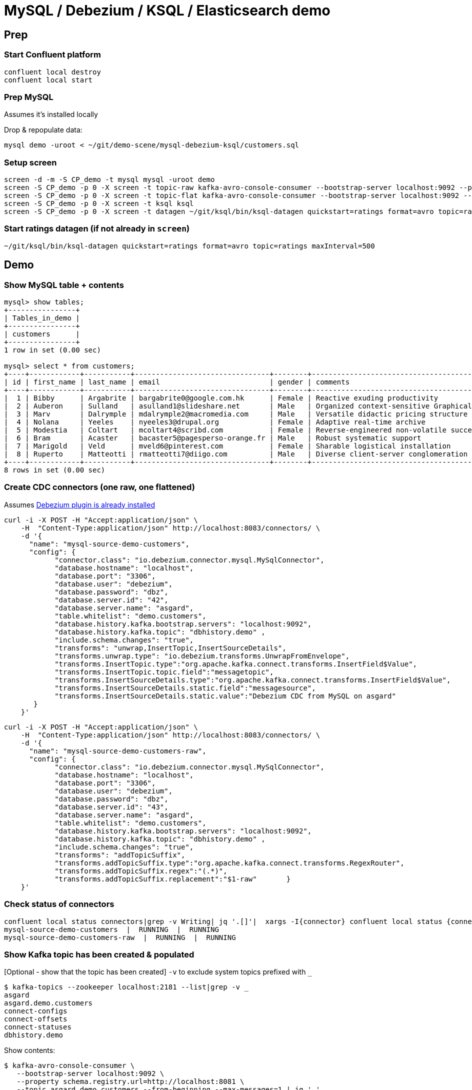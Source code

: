 = MySQL / Debezium / KSQL / Elasticsearch demo

== Prep

=== Start Confluent platform

[source,bash]
----
confluent local destroy
confluent local start
----

=== Prep MySQL

Assumes it's installed locally

Drop & repopulate data:

[source,bash]
----
mysql demo -uroot < ~/git/demo-scene/mysql-debezium-ksql/customers.sql
----

=== Setup screen

[source,bash]
----
screen -d -m -S CP_demo -t mysql mysql -uroot demo
screen -S CP_demo -p 0 -X screen -t topic-raw kafka-avro-console-consumer --bootstrap-server localhost:9092 --property schema.registry.url=http://localhost:8081 --topic asgard.demo.customers-raw --from-beginning  | jq '.'
screen -S CP_demo -p 0 -X screen -t topic-flat kafka-avro-console-consumer --bootstrap-server localhost:9092 --property schema.registry.url=http://localhost:8081 --topic asgard.demo.customers --from-beginning  | jq '.'
screen -S CP_demo -p 0 -X screen -t ksql ksql
screen -S CP_demo -p 0 -X screen -t datagen ~/git/ksql/bin/ksql-datagen quickstart=ratings format=avro topic=ratings maxInterval=500
----

=== Start ratings datagen (if not already in `screen`)

[source,bash]
----
~/git/ksql/bin/ksql-datagen quickstart=ratings format=avro topic=ratings maxInterval=500
----


== Demo

=== Show MySQL table + contents

[source,sql]
----
mysql> show tables;
+----------------+
| Tables_in_demo |
+----------------+
| customers      |
+----------------+
1 row in set (0.00 sec)

mysql> select * from customers;
+----+------------+-----------+--------------------------------+--------+------------------------------------------------------+
| id | first_name | last_name | email                          | gender | comments                                             |
+----+------------+-----------+--------------------------------+--------+------------------------------------------------------+
|  1 | Bibby      | Argabrite | bargabrite0@google.com.hk      | Female | Reactive exuding productivity                        |
|  2 | Auberon    | Sulland   | asulland1@slideshare.net       | Male   | Organized context-sensitive Graphical User Interface |
|  3 | Marv       | Dalrymple | mdalrymple2@macromedia.com     | Male   | Versatile didactic pricing structure                 |
|  4 | Nolana     | Yeeles    | nyeeles3@drupal.org            | Female | Adaptive real-time archive                           |
|  5 | Modestia   | Coltart   | mcoltart4@scribd.com           | Female | Reverse-engineered non-volatile success              |
|  6 | Bram       | Acaster   | bacaster5@pagesperso-orange.fr | Male   | Robust systematic support                            |
|  7 | Marigold   | Veld      | mveld6@pinterest.com           | Female | Sharable logistical installation                     |
|  8 | Ruperto    | Matteotti | rmatteotti7@diigo.com          | Male   | Diverse client-server conglomeration                 |
+----+------------+-----------+--------------------------------+--------+------------------------------------------------------+
8 rows in set (0.00 sec)
----

=== Create CDC connectors (one raw, one flattened)

Assumes https://rmoff.net/2018/03/24/streaming-data-from-mysql-into-kafka-with-kafka-connect-and-debezium/[Debezium plugin is already installed]

[source,bash]
----
curl -i -X POST -H "Accept:application/json" \
    -H  "Content-Type:application/json" http://localhost:8083/connectors/ \
    -d '{
      "name": "mysql-source-demo-customers",
      "config": {
            "connector.class": "io.debezium.connector.mysql.MySqlConnector",
            "database.hostname": "localhost",
            "database.port": "3306",
            "database.user": "debezium",
            "database.password": "dbz",
            "database.server.id": "42",
            "database.server.name": "asgard",
            "table.whitelist": "demo.customers",
            "database.history.kafka.bootstrap.servers": "localhost:9092",
            "database.history.kafka.topic": "dbhistory.demo" ,
            "include.schema.changes": "true",
            "transforms": "unwrap,InsertTopic,InsertSourceDetails",
            "transforms.unwrap.type": "io.debezium.transforms.UnwrapFromEnvelope",
            "transforms.InsertTopic.type":"org.apache.kafka.connect.transforms.InsertField$Value",
            "transforms.InsertTopic.topic.field":"messagetopic",
            "transforms.InsertSourceDetails.type":"org.apache.kafka.connect.transforms.InsertField$Value",
            "transforms.InsertSourceDetails.static.field":"messagesource",
            "transforms.InsertSourceDetails.static.value":"Debezium CDC from MySQL on asgard"
       }
    }'
----

[source,bash]
----
curl -i -X POST -H "Accept:application/json" \
    -H  "Content-Type:application/json" http://localhost:8083/connectors/ \
    -d '{
      "name": "mysql-source-demo-customers-raw",
      "config": {
            "connector.class": "io.debezium.connector.mysql.MySqlConnector",
            "database.hostname": "localhost",
            "database.port": "3306",
            "database.user": "debezium",
            "database.password": "dbz",
            "database.server.id": "43",
            "database.server.name": "asgard",
            "table.whitelist": "demo.customers",
            "database.history.kafka.bootstrap.servers": "localhost:9092",
            "database.history.kafka.topic": "dbhistory.demo" ,
            "include.schema.changes": "true",
            "transforms": "addTopicSuffix",
            "transforms.addTopicSuffix.type":"org.apache.kafka.connect.transforms.RegexRouter",
            "transforms.addTopicSuffix.regex":"(.*)",
            "transforms.addTopicSuffix.replacement":"$1-raw"       }
    }'
----


=== Check status of connectors

[source,bash]
----
confluent local status connectors|grep -v Writing| jq '.[]'|  xargs -I{connector} confluent local status {connector}|  grep -v Writing| jq -c -M '[.name,.connector.state,.tasks[].state]|join(":|:")'|  column -s : -t|  sed 's/\"//g'|  sort
mysql-source-demo-customers  |  RUNNING  |  RUNNING
mysql-source-demo-customers-raw  |  RUNNING  |  RUNNING
----

=== Show Kafka topic has been created & populated

[Optional - show that the topic has been created] `-v` to exclude system topics prefixed with `_`

[source,bash]
----
$ kafka-topics --zookeeper localhost:2181 --list|grep -v _
asgard
asgard.demo.customers
connect-configs
connect-offsets
connect-statuses
dbhistory.demo
----

Show contents:

[source,bash]
----
$ kafka-avro-console-consumer \
   --bootstrap-server localhost:9092 \
   --property schema.registry.url=http://localhost:8081 \
   --topic asgard.demo.customers --from-beginning --max-messages=1 | jq '.'
{
  "id": 1,
  "first_name": {
    "string": "Bibby"
  },
  "last_name": {
    "string": "Argabrite"
  },
  "email": {
    "string": "bargabrite0@google.com.hk"
  },
  "gender": {
    "string": "Female"
  },
  "comments": {
    "string": "Reactive exuding productivity"
  },
  "messagetopic": {
    "string": "asgard.demo.customers"
  },
  "messagesource": {
    "string": "Debezium CDC from MySQL on asgard"
  }
}
Processed a total of 1 messages
----

=== Show CDC in action

Run consumer, one for raw, one for flattened :

[source,bash]
----
confluent local consume asgard.demo.customers-raw --from-beginning --value-format avro
----

[source,bash]
----
confluent local consume asgard.demo.customers --from-beginning --value-format avro
----

==== Insert a row in MySQL, observe it in Kafka

[source,sql]
----
insert into customers (id,first_name,last_name) values (42,'Rick','Astley');
----

==== Update a row in MySQL, observe it in Kafka

[source,sql]
----
update customers set first_name='Bob' where id=1;
----

Point out before/after records in `raw` stream

==== Delete a row in MySQL, observe it in Kafka

[source,sql]
----
DELETE FROM customers WHERE ID=1;
----

Point out before/after records in `raw` stream

=== KSQL demo

==== Inspect customers data
[source,sql]
----
PRINT 'asgard.demo.customers' FROM BEGINNING;
----

==== Re-key the customer data
[source,sql]
----
SET 'auto.offset.reset' = 'earliest';
CREATE STREAM CUSTOMERS_SRC WITH (KAFKA_TOPIC='asgard.demo.customers', VALUE_FORMAT='AVRO');
-- check the output / wait a moment?
-- select * from CUSTOMERS_SRC;
CREATE STREAM CUSTOMERS_SRC_REKEY AS SELECT * FROM CUSTOMERS_SRC PARTITION BY ID;
----

==== Define customer table
[source,sql]
----
CREATE TABLE CUSTOMERS WITH (KAFKA_TOPIC='CUSTOMERS_SRC_REKEY', VALUE_FORMAT ='AVRO', KEY='ID');
SELECT ID, FIRST_NAME, LAST_NAME, EMAIL, MESSAGESOURCE FROM CUSTOMERS;
----

==== [Optional] Demonstrate why the re-key is required

[source,sql]
----
ksql> SELECT C.ROWKEY, C.ID FROM CUSTOMERS_SRC C LIMIT 3;
 | 1
 | 2
 | 3

ksql> SELECT C.ROWKEY, C.ID FROM CUSTOMERS C LIMIT 3;
1 | 1
2 | 2
3 | 3
----

==== Inspect ratings & define stream

[source,sql]
----
PRINT 'ratings';
CREATE STREAM RATINGS WITH (KAFKA_TOPIC='ratings',VALUE_FORMAT='AVRO');
----

==== Join live stream of ratings to customer data

[source,sql]
----
ksql> SELECT R.RATING_ID, R.CHANNEL, R.MESSAGE, C.ID, C.FIRST_NAME + ' ' + C.LAST_NAME FROM RATINGS R LEFT JOIN CUSTOMERS C ON R.USER_ID = C.ID WHERE C.FIRST_NAME IS NOT NULL;
241 | android | (expletive deleted) | Bram Acaster
245 | web | Exceeded all my expectations. Thank you ! | Marigold Veld
247 | android | airport refurb looks great, will fly outta here more! | Modestia Coltart
251 | iOS-test | why is it so difficult to keep the bathrooms clean ? | Bob Argabrite
252 | iOS | more peanuts please | Marv Dalrymple
254 | web | why is it so difficult to keep the bathrooms clean ? | Marigold Veld
255 | iOS-test | is this as good as it gets? really ? | Ruperto Matteotti
257 | web | is this as good as it gets? really ? | Marigold Veld
259 | iOS-test | your team here rocks! | Bob Argabrite
----

Persist this stream of data

[source,sql]
----
ksql> CREATE STREAM RATINGS_ENRICHED AS SELECT R.RATING_ID, R.CHANNEL, R.MESSAGE, C.ID, C.FIRST_NAME + ' ' + C.LAST_NAME AS FULL_NAME FROM RATINGS R LEFT JOIN CUSTOMERS C ON R.USER_ID = C.ID WHERE C.FIRST_NAME IS NOT NULL ;
----

==== Examine changing reference data

Customers is a KSQL _table_, which means that we have the latest value for a given key.

Check out the ratings for customer id 2 only:
[source,sql]
----
ksql> SELECT * FROM RATINGS_ENRICHED WHERE ID=2;
----

In mysql, make a change to ID 2
[source,sql]
----
mysql> UPDATE CUSTOMERS SET FIRST_NAME = 'Thomas', LAST_NAME ='Smith' WHERE ID=2;
----

Observe in the continuous KSQL query that the customer name has now changed.

==== Aggregations

Simple aggregation - count of ratings per person, per minute:

[source,sql]
----
ksql> SELECT FULL_NAME,COUNT(*) FROM RATINGS_ENRICHED WINDOW TUMBLING (SIZE 1 MINUTE) GROUP BY FULL_NAME;
----

Persist this and show the timestamp:

[source,sql]
----
CREATE TABLE RATINGS_PER_CUSTOMER_PER_MINUTE AS SELECT FULL_NAME,COUNT(*) AS RATINGS_COUNT FROM RATINGS_ENRICHED WINDOW TUMBLING (SIZE 1 MINUTE) GROUP BY FULL_NAME;
SELECT TIMESTAMPTOSTRING(ROWTIME, 'yyyy-MM-dd HH:mm:ss') , FULL_NAME, RATINGS_COUNT FROM RATINGS_PER_CUSTOMER_PER_MINUTE;
----


== Showing denormalised data in Elasticsearch

Tested on Elasticsearch 6.2.3.

=== Start Elasticsearch (if not done through screen)

[source,bash]
----
brew install elasticsearch
brew install kibana
----

[source,bash]
----
elasticsearch
kibana
----

=== Set up Elasticsearch dynamic mapping template

[source,bash]
----
curl -XDELETE "http://localhost:9200/*"
----

[source,bash]
----
PUT /_template/kafkaconnect/
{
  "index_patterns": "*",
  "settings": {
    "number_of_shards": 1,
    "number_of_replicas": 0
  },
  "mappings": {
    "_default_": {
      "dynamic_templates": [
        {
          "dates": {
            "match": "EXTRACT_TS",
            "mapping": {
              "type": "date"
            }
          }
        },
        {
          "non_analysed_string_template": {
            "match": "*",
            "match_mapping_type": "string",
            "mapping": {
              "type": "keyword"
            }
          }
        }
      ]
    }
  }
}
----

=== Set up Elasticsearch Kafka Connect connector

[source,bash]
----
curl -X "POST" "http://localhost:8083/connectors/" \
     -H "Content-Type: application/json" \
     -d '{
  "name": "es_sink_RATINGS_ENRICHED",
  "config": {
    "topics": "'RATINGS_ENRICHED'",
    "key.converter": "org.apache.kafka.connect.storage.StringConverter",
    "connector.class": "io.confluent.connect.elasticsearch.ElasticsearchSinkConnector",
    "key.ignore": "true",
    "schema.ignore": "false",
    "type.name": "type.name=kafkaconnect",
    "topic.index.map": "'RATINGS_ENRICHED':'ratings_enriched'",
    "connection.url": "http://localhost:9200",
    "transforms": "ExtractTimestamp",
    "transforms.ExtractTimestamp.type": "org.apache.kafka.connect.transforms.InsertField$Value",
    "transforms.ExtractTimestamp.timestamp.field" : "EXTRACT_TS"
  }
}'
----

=== Explore and visualise the data in Kibana

(Import `kibana_objects.json` for pre-built dashboard & viz)

image:images/es01.png[Kibana]


==== Notes : Elasticsearch doc mapping woes

Without the index template, fields are sent through as `text` (and therefore not available for aggregate analysis). With the index template the connector fails with

  {"type":"illegal_argument_exception","reason":"Rejecting mapping update to [ratings_enriched] as the final mapping would have more than 1 type: [type.name=kafkaconnect, kafkaconnect]"},

Or:

  org.apache.kafka.connect.errors.ConnectException: Cannot create mapping {"type.name=kafkaconnect":{"properties":{"RATING_ID":{"type":"long"},"CHANNEL":{"type":"text"},"MESSAGE":{"type":"text"},"ID":{"type":"integer"},"FULL_NAME":{"type":"text"},"EXTRACT_TS":{"type":"date"}}}} -- {"root_cause":[{"type":"illegal_argument_exception","reason":"Rejecting mapping update to [ratings_enriched] as the final mapping would have more than 1 type: [foo, type.name=kafkaconnect]"}],"type":"illegal_argument_exception","reason":"Rejecting mapping update to [ratings_enriched] as the final mapping would have more than 1 type: [foo, type.name=kafkaconnect]"}


    `"index": "not_analyzed"` will cause failure in ES6 ( `{"type":"mapper_parsing_exception","reason":"failed to parse","caused_by":{"type":"illegal_argument_exception","reason":"Could not convert [CHANNEL.index] to boolean","caused_by":{"type":"illegal_argument_exception","reason":"Failed to parse value [not_analyzed] as only [true] or [false] are allowed."}}},`) - but simply removing it seems to work

  This works for ES6
----
  PUT /_template/kafkaconnect/
  {
    "index_patterns": "*",
    "settings": {
      "number_of_shards": 1,
      "number_of_replicas": 0
    },
    "mappings": {
      "_default_": {
        "dynamic_templates": [
          {
            "dates": {
              "match": "EXTRACT_TS",
              "mapping": {
                "type": "date"
              }
            }
          },
          {
            "non_analysed_string_template": {
              "match": "*",
              "match_mapping_type": "string",
              "mapping": {
                "type": "keyword"
              }
            }
          }
        ]
      }
    }
  }
----



  N.b. it grumbles about depreciated options. Switching out `templates` for  `"index_patterns": "*",` is fine, but changing the `_default_` value seems to screw things up (and may have been the cause of my problems above - `Rejecting mapping update to [ratings_enriched] as the final mapping would have more than 1 type: [type.name=kafkaconnect, kafkaconnect]"}]`)
